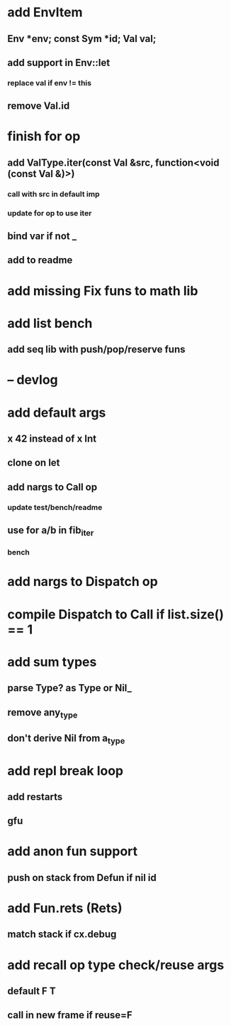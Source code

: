 * add EnvItem
** Env *env; const Sym *id; Val val;
** add support in Env::let
*** replace val if env != this
** remove Val.id
* finish for op
** add ValType.iter(const Val &src, function<void (const Val &)>)
*** call with src in default imp
*** update for op to use iter
** bind var if not _
** add to readme
* add missing Fix funs to math lib
* add list bench
** add seq lib with push/pop/reserve funs
* -- devlog
* add default args
** x 42 instead of x Int
** clone on let
** add nargs to Call op
*** update test/bench/readme
** use for a/b in fib_iter
*** bench
* add nargs to Dispatch op
* compile Dispatch to Call if list.size() == 1
* add sum types
** parse Type? as Type or Nil_
** remove any_type
** don't derive Nil from a_type
* add repl break loop
** add restarts
** gfu
* add anon fun support
** push on stack from Defun if nil id
* add Fun.rets (Rets)
** match stack if cx.debug
* add recall op type check/reuse args
** default F T
** call in new frame if reuse=F
